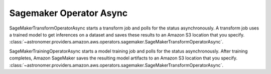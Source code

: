 Sagemaker Operator Async
"""""""""""""""""""""""""


SageMakerTransformOperatorAsync starts a transform job and polls for the status asynchronously. A transform job uses a
trained model to get inferences on a dataset and saves these results to an Amazon S3 location that you specify.
:class:`~astronomer.providers.amazon.aws.operators.sagemaker.SageMakerTransformOperatorAsync`.

.. exampleinclude:: /../astronomer/providers/amazon/aws/example_dags/example_sagemaker.py
    :language: python
    :dedent: 4
    :start-after: [START howto_operator_sagemaker_transform_async]
    :end-before: [END howto_operator_sagemaker_transform_async]


SageMakerTrainingOperatorAsync starts a model training job and polls for the status asynchronously.
After training completes, Amazon SageMaker saves the resulting model artifacts
to an Amazon S3 location that you specify.
:class:`~astronomer.providers.amazon.aws.operators.sagemaker.SageMakerTransformOperatorAsync`.

.. exampleinclude:: /../astronomer/providers/amazon/aws/example_dags/example_sagemaker.py
    :language: python
    :dedent: 4
    :start-after: [START howto_operator_sagemaker_training_async]
    :end-before: [END howto_operator_sagemaker_training_async]
